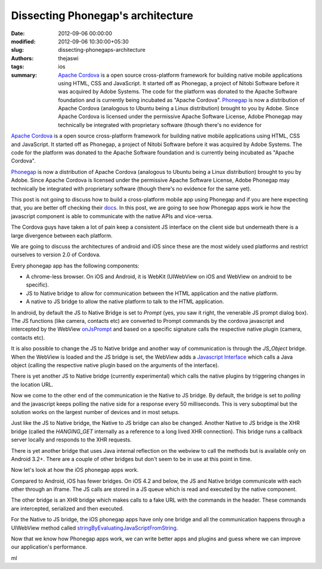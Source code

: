 Dissecting Phonegap's architecture
##################################
:date: 2012-09-06 00:00:00
:modified: 2012-09-06 10:30:00+05:30
:slug: dissecting-phonegaps-architecture
:authors: thejaswi
:tags: ios
:summary: `Apache Cordova`_ is a open source cross-platform framework for building native mobile applications using HTML, CSS and JavaScript. It started off as Phonegap, a project of Nitobi Software before it was acquired by Adobe Systems. The code for the platform was donated to the Apache Software foundation and is currently being incubated as "Apache Cordova". Phonegap_ is now a distribution of Apache Cordova (analogous to Ubuntu being a Linux distribution) brought to you by Adobe. Since Apache Cordova is licensed under the permissive Apache Software License, Adobe Phonegap may technically be integrated with proprietary software (though there's no evidence for

`Apache Cordova`_ is a open source cross-platform framework for building native
mobile applications using HTML, CSS and JavaScript. It started off as Phonegap,
a project of Nitobi Software before it was acquired by Adobe Systems. The code
for the platform was donated to the Apache Software foundation and is currently
being incubated as "Apache Cordova".

Phonegap_ is now a distribution of Apache Cordova (analogous to Ubuntu being a
Linux distribution) brought to you by Adobe. Since Apache Cordova is licensed
under the permissive Apache Software License, Adobe Phonegap may technically
be integrated with proprietary software (though there's no evidence for the
same yet). 

This post is not going to discuss how to build a cross-platform mobile app using
Phonegap and if you are here expecting that, you are better off checking their
docs_. In this post, we are going to see how Phonegap apps work ie how the 
javascript component is able to communicate with the native APIs and vice-versa.

The Cordova guys have taken a lot of pain keep a consistent JS interface on the
client side but underneath there is a large divergence between each platform.

We are going to discuss the architectures of android and iOS since these are
the most widely used platforms and restrict ourselves to version 2.0 of Cordova.

Every phonegap app has the following components:

* A chrome-less browser. On iOS and Android, it is WebKit (UIWebView on iOS and
  WebView on android to be specific).
* JS to Native bridge to allow for communication between the HTML application 
  and the native platform.
* A native to JS bridge to allow the native platform to talk to the HTML 
  application.

.. image:: http://agiliq.com/dumps/images/20120906/android_phonegap.png
   :align: center
   :height: 332 
   :width: 470
   :alt: Android Phonegap architecture
   :target: http://agiliq.com/dumps/images/20120906/android_phonegap.png

In android, by default the JS to Native Bridge is set to `Prompt` (yes, you saw
it right, the venerable JS prompt dialog box). The JS functions (like camera, 
contacts etc) are converted to Prompt commands by the cordova javascript and
intercepted by the WebView `onJsPrompt`_ and based on a specific signature calls
the respective native plugin (camera, contacts etc).

It is also possible to change the JS to Native bridge and another way of
communication is through the `JS_Object` bridge. When the WebView is loaded and
the JS bridge is set, the WebView adds a `Javascript Interface`_ which calls a
Java object (calling the respective native plugin based on the arguments of the
interface).

There is yet another JS to Native bridge (currently experimental) which calls
the native plugins by triggering changes in the location URL.

Now we come to the other end of the communication ie the Native to JS bridge.
By default, the bridge is set to `polling` and the javascript keeps polling the
native side for a response every 50 milliseconds. This is very suboptimal but
the solution works on the largest number of devices and in most setups.

Just like the JS to Native bridge, the Native to JS bridge can also be changed.
Another Native to JS bridge is the XHR bridge (called the `HANGING_GET` internally
as a reference to a long lived XHR connection). This bridge runs a callback server
locally and responds to the XHR requests.

There is yet another bridge that uses Java internal reflection on the webview to
call the methods but is available only on Android 3.2+. There are a couple of other
bridges but don't seem to be in use at this point in time.

Now let's look at how the iOS phonegap apps work.

.. image:: http://agiliq.com/dumps/images/20120906/ios_phonegap.png
   :align: center
   :height: 332 
   :width: 470
   :alt: iOS Phonegap architecture
   :target: http://agiliq.com/dumps/images/20120906/ios_phonegap.png

Compared to Android, iOS has fewer bridges. On iOS 4.2 and below, the JS and Native
bridge communicate with each other through an iframe. The JS calls are stored in a
JS queue which is read and executed by the native component.

The other bridge is an XHR bridge which makes calls to a fake URL with the commands
in the header. These commands are intercepted, serialized and then executed.

For the Native to JS bridge, the iOS phonegap apps have only one bridge and all the
communication happens through a UIWebView method called `stringByEvaluatingJavaScriptFromString`_.

Now that we know how Phonegap apps work, we can write better apps and
plugins and guess where we can improve our application's performance.

.. _`Apache Cordova`: http://incubator.apache.org/cordova/
.. _Phonegap: http://phonegap.com/
.. _docs: http://docs.phonegap.com/en/2.0.0/guide_getting-started_index.md.html
.. _`onJsPrompt`: http://developer.android.com/reference/android/webkit/WebChromeClient.html#onJsPrompt(android.webkit.WebView, java.lang.String, java.lang.String, java.lang.String, android.webkit.JsPromptResult)
.. _`Javascript Interface`: http://developer.android.com/reference/android/webkit/WebView.html#addJavascriptInterface(java.lang.Object, java.lang.String)
.. _`stringByEvaluatingJavaScriptFromString`: https://developer.apple.com/library/ios/#documentation/UIKit/Reference/UIWebView_Class/Reference/Reference.html

ml

